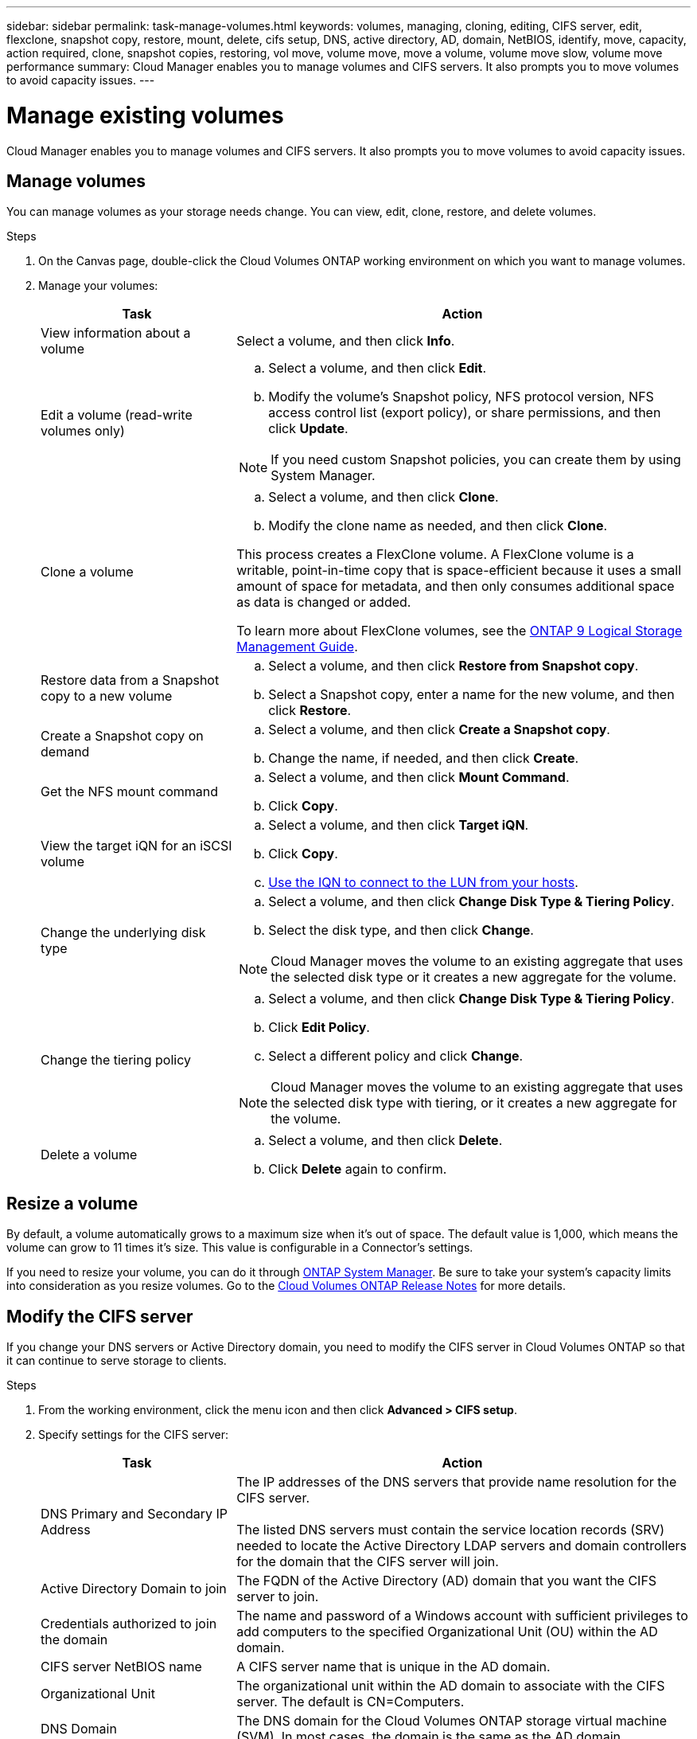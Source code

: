 ---
sidebar: sidebar
permalink: task-manage-volumes.html
keywords: volumes, managing, cloning, editing, CIFS server, edit, flexclone, snapshot copy, restore, mount, delete, cifs setup, DNS, active directory, AD, domain, NetBIOS, identify, move, capacity, action required, clone, snapshot copies, restoring, vol move, volume move, move a volume, volume move slow, volume move performance
summary: Cloud Manager enables you to manage volumes and CIFS servers. It also prompts you to move volumes to avoid capacity issues.
---

= Manage existing volumes
:hardbreaks:
:nofooter:
:icons: font
:linkattrs:
:imagesdir: ./media/

[.lead]
Cloud Manager enables you to manage volumes and CIFS servers. It also prompts you to move volumes to avoid capacity issues.

== Manage volumes

You can manage volumes as your storage needs change. You can view, edit, clone, restore, and delete volumes.

.Steps

. On the Canvas page, double-click the Cloud Volumes ONTAP working environment on which you want to manage volumes.

. Manage your volumes:
+
[cols=2*,options="header",cols="30,70"]
|===

| Task
| Action

| View information about a volume | Select a volume, and then click *Info*.

| Edit a volume (read-write volumes only)
a|
.. Select a volume, and then click *Edit*.
.. Modify the volume's Snapshot policy, NFS protocol version, NFS access control list (export policy), or share permissions, and then click *Update*.

NOTE: If you need custom Snapshot policies, you can create them by using System Manager.

| Clone a volume
a|
.. Select a volume, and then click *Clone*.
.. Modify the clone name as needed, and then click *Clone*.

This process creates a FlexClone volume. A FlexClone volume is a writable, point-in-time copy that is space-efficient because it uses a small amount of space for metadata, and then only consumes additional space as data is changed or added.

To learn more about FlexClone volumes, see the http://docs.netapp.com/ontap-9/topic/com.netapp.doc.dot-cm-vsmg/home.html[ONTAP 9 Logical Storage Management Guide^].

| Restore data from a Snapshot copy to a new volume
a|
.. Select a volume, and then click *Restore from Snapshot copy*.
.. Select a Snapshot copy, enter a name for the new volume, and then click *Restore*.

| Create a Snapshot copy on demand
a|
.. Select a volume, and then click *Create a Snapshot copy*.
.. Change the name, if needed, and then click *Create*.

| Get the NFS mount command
a|
.. Select a volume, and then click *Mount Command*.
.. Click *Copy*.

| View the target iQN for an iSCSI volume
a|
.. Select a volume, and then click *Target iQN*.
.. Click *Copy*.
.. link:task-connect-lun.html[Use the IQN to connect to the LUN from your hosts].

| Change the underlying disk type
a|
.. Select a volume, and then click *Change Disk Type & Tiering Policy*.
.. Select the disk type, and then click *Change*.

NOTE: Cloud Manager moves the volume to an existing aggregate that uses the selected disk type or it creates a new aggregate for the volume.

| Change the tiering policy
a|
.. Select a volume, and then click *Change Disk Type & Tiering Policy*.
.. Click *Edit Policy*.
.. Select a different policy and click *Change*.

NOTE: Cloud Manager moves the volume to an existing aggregate that uses the selected disk type with tiering, or it creates a new aggregate for the volume.

| Delete a volume
a|
.. Select a volume, and then click *Delete*.
.. Click *Delete* again to confirm.

|===

== Resize a volume

By default, a volume automatically grows to a maximum size when it's out of space. The default value is 1,000, which means the volume can grow to 11 times it's size. This value is configurable in a Connector's settings.

If you need to resize your volume, you can do it through https://docs.netapp.com/ontap-9/topic/com.netapp.doc.onc-sm-help-960/GUID-C04C2C72-FF1F-4240-A22D-BE20BB74A116.html[ONTAP System Manager^]. Be sure to take your system's capacity limits into consideration as you resize volumes. Go to the https://docs.netapp.com/us-en/cloud-volumes-ontap-relnotes/index.html[Cloud Volumes ONTAP Release Notes^] for more details.

== Modify the CIFS server

If you change your DNS servers or Active Directory domain, you need to modify the CIFS server in Cloud Volumes ONTAP so that it can continue to serve storage to clients.

.Steps

. From the working environment, click the menu icon and then click *Advanced > CIFS setup*.

. Specify settings for the CIFS server:
+
[cols=2*,options="header",cols="30,70"]
|===

| Task
| Action

| DNS Primary and Secondary IP Address | The IP addresses of the DNS servers that provide name resolution for the CIFS server.

The listed DNS servers must contain the service location records (SRV) needed to locate the Active Directory LDAP servers and domain controllers for the domain that the CIFS server will join.

| Active Directory Domain to join |	The FQDN of the Active Directory (AD) domain that you want the CIFS server to join.

| Credentials authorized to join the domain |	The name and password of a Windows account with sufficient privileges to add computers to the specified Organizational Unit (OU) within the AD domain.

| CIFS server NetBIOS name | 	A CIFS server name that is unique in the AD domain.

| Organizational Unit | The organizational unit within the AD domain to associate with the CIFS server. The default is CN=Computers.
ifdef::aws[]
If you configure AWS Managed Microsoft AD as the AD server for Cloud Volumes ONTAP, you should enter *OU=Computers,OU=corp* in this field.
endif::aws[]

ifdef::azure[]
If you configure Azure AD Domain Services as the AD server for Cloud Volumes ONTAP, you should enter *OU=AADDC Computers* or *OU=AADDC Users* in this field.
https://docs.microsoft.com/en-us/azure/active-directory-domain-services/create-ou[Azure Documentation: Create an Organizational Unit (OU) in an Azure AD Domain Services managed domain^]
endif::azure[]

| DNS Domain | The DNS domain for the Cloud Volumes ONTAP storage virtual machine (SVM). In most cases, the domain is the same as the AD domain.

|===

. Click *Save*.

.Result

Cloud Volumes ONTAP updates the CIFS server with the changes.

== Move a volume

Move volumes for capacity utilization, improved performance, and to satisfy service-level agreements.

You can move a volume in System Manager by selecting a volume and the destination aggregate, starting the volume move operation, and optionally monitoring the volume move job. When using System Manager, a volume move operation finishes automatically.

.Steps

. Use System Manager or the CLI to move the volumes to the aggregate.
+
In most situations, you can use System Manager to move volumes.
+
For instructions, see the http://docs.netapp.com/ontap-9/topic/com.netapp.doc.exp-vol-move/home.html[ONTAP 9 Volume Move Express Guide^].

== Move a volume when Cloud Manager displays an Action Required message

Cloud Manager might display an Action Required message that says moving a volume is necessary to avoid capacity issues, but that you need to correct the issue yourself. If this happens, you need to identify how to correct the issue and then move one or more volumes.

TIP: Cloud Manager displays these Action Required messages when an aggregate has reached 90% used capacity. If data tiering is enabled, the messages display when an aggregate has reached 80% used capacity. By default, 10% free space is reserved for data tiering. link:task-tiering.html#changing-the-free-space-ratio-for-data-tiering[Learn more about the free space ratio for data tiering].

.Steps

. <<Identify how to correct capacity issues,Identify how to correct the issue>>.

. Based on your analysis, move volumes to avoid capacity issues:

* <<Move volumes to another system to avoid capacity issues,Move volumes to another system>>.

* <<Move volumes to another aggregate to avoid capacity issues,Move volumes to another aggregate on the same system>>.

=== Identify how to correct capacity issues

If Cloud Manager can't provide recommendations for moving a volume to avoid capacity issues, you must identify the volumes that you need to move and whether you should move them to another aggregate on the same system or to another system.

.Steps

. View the advanced information in the Action Required message to identify the aggregate that has reached its capacity limit.
+
For example, the advanced information should say something similar to the following: Aggregate aggr1 has reached its capacity limit.

. Identify one or more volumes to move out of the aggregate:

.. In the working environment, click the menu icon, and then click *Advanced > Advanced allocation*.

.. Select the aggregate, and then click *Info*.

.. Expand the list of volumes.
+
image:screenshot_aggr_volumes.gif[Screen shot: Shows the list of volumes in an aggregate in the aggregate information dialog box.]

.. Review the size of each volume and choose one or more volumes to move out of the aggregate.
+
You should choose volumes that are large enough to free space in the aggregate so that you avoid additional capacity issues in the future.

. If the system has not reached the disk limit, you should move the volumes to an existing aggregate or a new aggregate on the same system.
+
For details, see link:task-manage-volumes.html#moving-volumes-to-another-aggregate-to-avoid-capacity-issues[Moving volumes to another aggregate to avoid capacity issues].

. If the system has reached the disk limit, do any of the following:

.. Delete any unused volumes.

.. Rearrange volumes to free space on an aggregate.
+
For details, see link:task-manage-volumes.html#moving-volumes-to-another-aggregate-to-avoid-capacity-issues[Moving volumes to another aggregate to avoid capacity issues].

.. Move two or more volumes to another system that has space.
+
For details, see link:task-manage-volumes.html#moving-volumes-to-another-system-to-avoid-capacity-issues[Moving volumes to another system to avoid capacity issues].

=== Move volumes to another system to avoid capacity issues

You can move one or more volumes to another Cloud Volumes ONTAP system to avoid capacity issues. You might need to do this if the system reached its disk limit.

.About this task

You can follow the steps in this task to correct the following Action Required message:

 Moving a volume is necessary to avoid capacity issues; however, Cloud Manager cannot perform this action for you because the system has reached the disk limit.

.Steps

. Identify a Cloud Volumes ONTAP system that has available capacity, or deploy a new system.

. Drag and drop the source working environment on the target working environment to perform a one-time data replication of the volume.
+
For details, see https://docs.netapp.com/us-en/cloud-manager-replication/task-replicating-data.html[Replicating data between systems^].

. Go to the Replication Status page, and then break the SnapMirror relationship to convert the replicated volume from a data protection volume to a read/write volume.
+
For details, see https://docs.netapp.com/us-en/cloud-manager-replication/task-replicating-data.html#managing-data-replication-schedules-and-relationships[Managing data replication schedules and relationships^].

. Configure the volume for data access.
+
For information about configuring a destination volume for data access, see the http://docs.netapp.com/ontap-9/topic/com.netapp.doc.exp-sm-ic-fr/home.html[ONTAP 9 Volume Disaster Recovery Express Guide^].

. Delete the original volume.
+
For details, see link:task-manage-volumes.html#manage-volumes[Manage volumes].

=== Move volumes to another aggregate to avoid capacity issues

You can move one or more volumes to another aggregate to avoid capacity issues.

.About this task

You can follow the steps in this task to correct the following Action Required message:

 Moving two or more volumes is necessary to avoid capacity issues; however, Cloud Manager cannot perform this action for you.

.Steps

. Verify whether an existing aggregate has available capacity for the volumes that you need to move:

.. In the working environment, click the menu icon, and then click *Advanced > Advanced allocation*.

.. Select each aggregate, click *Info*, and then view the available capacity (aggregate capacity minus used aggregate capacity).
+
image:screenshot_aggr_capacity.gif[Screen shot: Shows the total aggregate capacity and used aggregate capacity available in the aggregate information dialog box.]

. If needed, add disks to an existing aggregate:

.. Select the aggregate, and then click *Add disks*.

.. Select the number of disks to add, and then click *Add*.

. If no aggregates have available capacity, create a new aggregate.
+
For details, see link:task-create-aggregates.html[Creating aggregates].

. Use System Manager or the CLI to move the volumes to the aggregate.

. In most situations, you can use System Manager to move volumes.
+
For instructions, see the http://docs.netapp.com/ontap-9/topic/com.netapp.doc.exp-vol-move/home.html[ONTAP 9 Volume Move Express Guide^].

== Reasons why a volume move might perform slowly

Moving a volume might take longer than you expect if any of the following conditions are true for Cloud Volumes ONTAP:

* The volume is a clone.
* The volume is a parent of a clone.
*	The source or destination aggregate has a single Throughput Optimized HDD (st1) disk.
*	One of the aggregates uses an older naming scheme for objects. Both aggregates have to use the same name format.
+
An older naming scheme is used if data tiering was enabled on an aggregate in the 9.4 release or earlier.
* The encryption settings don't match on the source and destination aggregates, or a rekey is in progress.
* The _-tiering-policy_ option was specified on the volume move to change the tiering policy.
* The _-generate-destination-key_ option was specified on the volume move.
